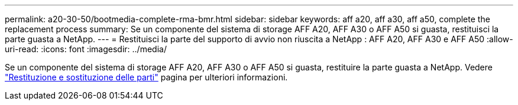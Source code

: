 ---
permalink: a20-30-50/bootmedia-complete-rma-bmr.html 
sidebar: sidebar 
keywords: aff a20, aff a30, aff a50, complete the replacement process 
summary: Se un componente del sistema di storage AFF A20, AFF A30 o AFF A50 si guasta, restituisci la parte guasta a NetApp. 
---
= Restituisci la parte del supporto di avvio non riuscita a NetApp : AFF A20, AFF A30 e AFF A50
:allow-uri-read: 
:icons: font
:imagesdir: ../media/


[role="lead"]
Se un componente del sistema di storage AFF A20, AFF A30 o AFF A50 si guasta, restituire la parte guasta a NetApp. Vedere  https://mysupport.netapp.com/site/info/rma["Restituzione e sostituzione delle parti"] pagina per ulteriori informazioni.
